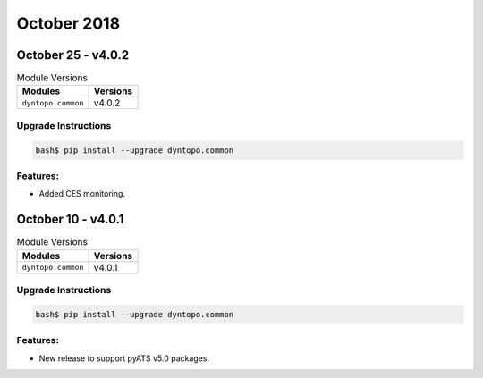 October 2018
============

October 25 - v4.0.2
-------------------

.. csv-table:: Module Versions
    :header: "Modules", "Versions"

        ``dyntopo.common``, v4.0.2

Upgrade Instructions
^^^^^^^^^^^^^^^^^^^^

.. code-block:: bash

    bash$ pip install --upgrade dyntopo.common

Features:
^^^^^^^^^

- Added CES monitoring.


October 10 - v4.0.1
-------------------

.. csv-table:: Module Versions
    :header: "Modules", "Versions"

        ``dyntopo.common``, v4.0.1

Upgrade Instructions
^^^^^^^^^^^^^^^^^^^^

.. code-block:: bash

    bash$ pip install --upgrade dyntopo.common

Features:
^^^^^^^^^

- New release to support pyATS v5.0 packages.
